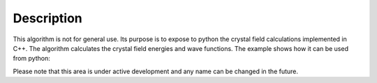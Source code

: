 .. algorithm::

.. summary::

.. relatedalgorithms::

.. properties::

Description
-----------

This algorithm is not for general use. Its purpose is to expose to python the crystal field calculations implemented in C++.
The algorithm calculates the crystal field energies and wave functions. The example shows how it can be used from python:

.. testcode::

      from CrystalField.energies import energies

      # The first parameter is a code for the rare earth ion
      # The rest of the parameters define the crystal field
      en, wf, ham = energies(1,  B20=0.37737, B22=3.9770, B40=-0.031787, B42=-0.11611, B44=-0.12544)

      # a list of crystal field energies
      print('energies:\n{}'.format(en[2:]))
      # a complex-valued matrix with wave functions
      print('wave functions:\n{}'.format(wf))
      # a complex-valued matrix with the Hamiltonian
      print('Hamiltonian:\n{}'.format(ham))

.. testoutput::
   :options: +ELLIPSIS +NORMALIZE_WHITESPACE

     energies:
     [ 29.32611185  29.32611185  44.3412485   44.3412485 ]
     wave functions:
     [[ ...  ...   ...
        ...  ...   ...]
      [ ...  ...   ...
        ...  ...   ...]
      [ ...  ...   ...
        ...  ...   ...]
      [ ...  ...   ...
        ...  ...   ...]
      [ ...  ...   ...
        ...  ...   ...]
      [ ...  ...   ...
        ...  ...   ...]]
     Hamiltonian:
     [[  1.86648000+0.j   0.00000000+0.j   9.27182972+0.j   0.00000000+0.j
        -3.36590841+0.j   0.00000000+0.j]
      [  0.00000000+0.j   4.96692000+0.j   0.00000000+0.j  19.33604706+0.j
         0.00000000+0.j  -3.36590841+0.j]
      [  9.27182972+0.j   0.00000000+0.j  -6.83340000+0.j   0.00000000+0.j
        19.33604706+0.j   0.00000000+0.j]
      [  0.00000000+0.j  19.33604706+0.j   0.00000000+0.j  -6.83340000+0.j
         0.00000000+0.j   9.27182972+0.j]
      [ -3.36590841+0.j   0.00000000+0.j  19.33604706+0.j   0.00000000+0.j
         4.96692000+0.j   0.00000000+0.j]
      [  0.00000000+0.j  -3.36590841+0.j   0.00000000+0.j   9.27182972+0.j
         0.00000000+0.j   1.86648000+0.j]]

Please note that this area is under active development and any name can be changed in the future.

.. categories::

.. sourcelink::
